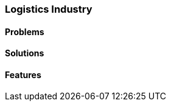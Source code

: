 [#h2_logistics_industry]
=== Logistics Industry

//=== ({guide_no}.{counter2:chapter_no_industry_guide}{chapter_no_industry_guide}) Logistics Industry

==== Problems


==== Solutions


==== Features


